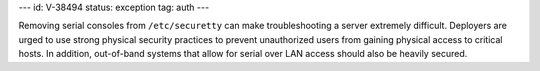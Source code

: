 ---
id: V-38494
status: exception
tag: auth
---

Removing serial consoles from ``/etc/securetty`` can make troubleshooting
a server extremely difficult. Deployers are urged to use strong physical
security practices to prevent unauthorized users from gaining physical access
to critical hosts. In addition, out-of-band systems that allow for serial
over LAN access should also be heavily secured.
